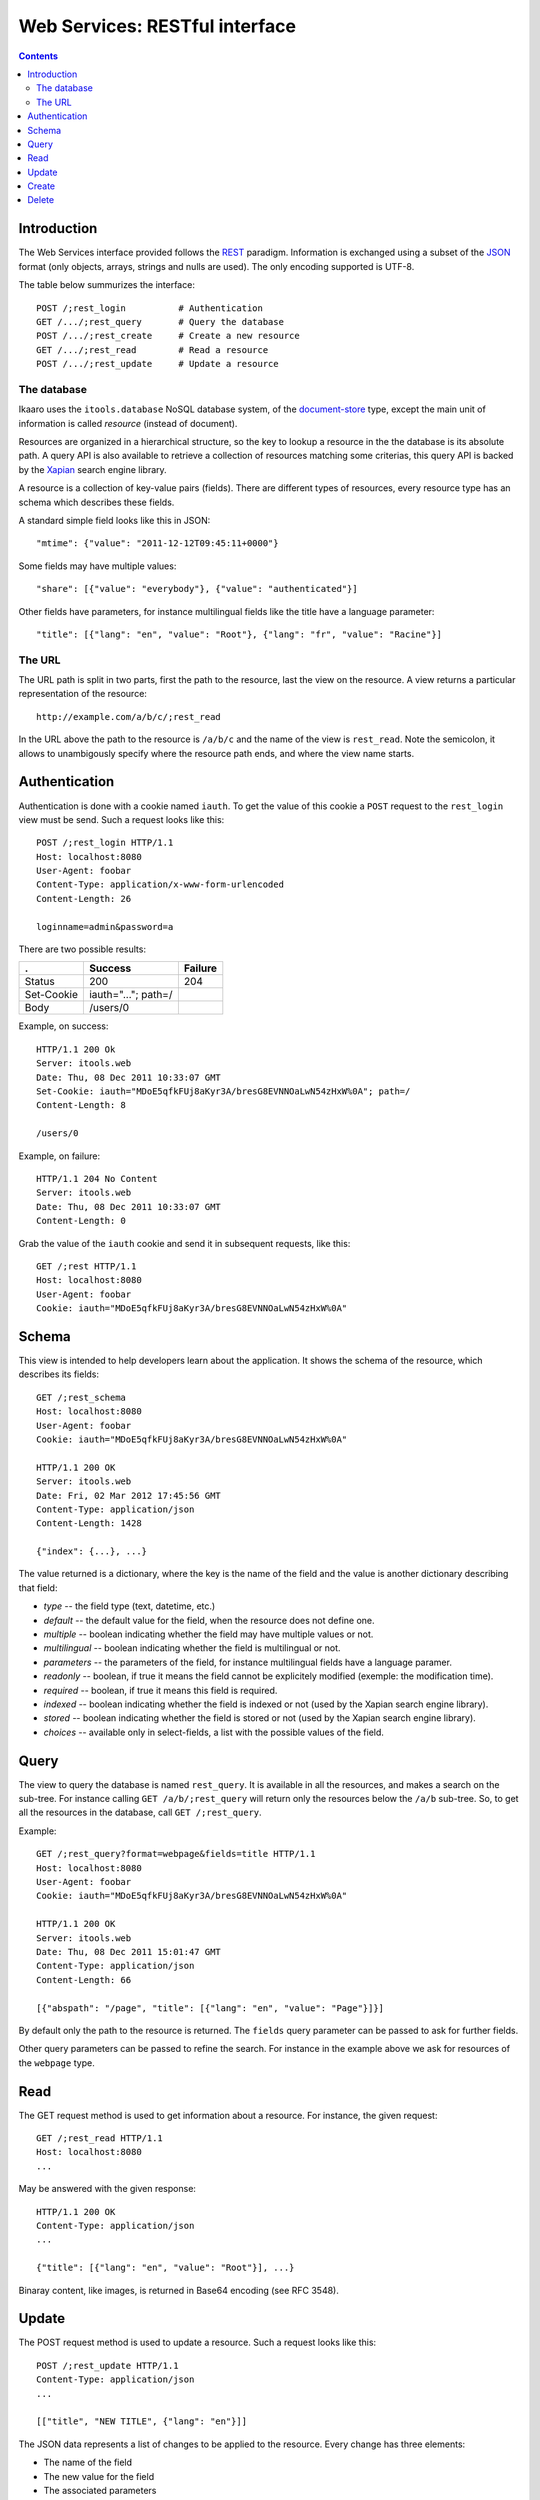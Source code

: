 Web Services: RESTful interface
###############################

.. contents::

.. highlight:: sh


Introduction
==============

The Web Services interface provided follows the `REST
<http://en.wikipedia.org/wiki/Representational_state_transfer>`_ paradigm.
Information is exchanged using a subset of the `JSON
<http://en.wikipedia.org/wiki/JSON>`_ format (only objects, arrays, strings
and nulls are used). The only encoding supported is UTF-8.

The table below summurizes the interface::

  POST /;rest_login          # Authentication
  GET /.../;rest_query       # Query the database
  POST /.../;rest_create     # Create a new resource
  GET /.../;rest_read        # Read a resource
  POST /.../;rest_update     # Update a resource
 

The database
--------------

Ikaaro uses the ``itools.database`` NoSQL database system, of the
`document-store <http://en.wikipedia.org/wiki/Document-oriented_database>`_
type, except the main unit of information is called *resource* (instead of
document).

Resources are organized in a hierarchical structure, so the key to lookup
a resource in the the database is its absolute path. A query API is also
available to retrieve a collection of resources matching some criterias,
this query API is backed by the `Xapian <http://xapian.org/>`_ search engine
library.

A resource is a collection of key-value pairs (fields). There are different
types of resources, every resource type has an schema which describes these
fields.

A standard simple field looks like this in JSON::

  "mtime": {"value": "2011-12-12T09:45:11+0000"}

Some fields may have multiple values::

  "share": [{"value": "everybody"}, {"value": "authenticated"}]

Other fields have parameters, for instance multilingual fields like the
title have a language parameter::

  "title": [{"lang": "en", "value": "Root"}, {"lang": "fr", "value": "Racine"}]


The URL
--------------

The URL path is split in two parts, first the path to the resource, last
the view on the resource. A view returns a particular representation of the
resource::

    http://example.com/a/b/c/;rest_read

In the URL above the path to the resource is ``/a/b/c`` and the name of
the view is ``rest_read``. Note the semicolon, it allows to unambigously
specify where the resource path ends, and where the view name starts.


Authentication
==============

Authentication is done with a cookie named ``iauth``. To get the value of
this cookie a ``POST`` request to the ``rest_login`` view must be send. Such
a request looks like this::

  POST /;rest_login HTTP/1.1
  Host: localhost:8080
  User-Agent: foobar
  Content-Type: application/x-www-form-urlencoded
  Content-Length: 26

  loginname=admin&password=a

There are two possible results:

============ =================== ========
.            Success             Failure
============ =================== ========
Status       200                 204
Set-Cookie   iauth="..."; path=/
Body         /users/0
============ =================== ========

Example, on success::

  HTTP/1.1 200 Ok
  Server: itools.web
  Date: Thu, 08 Dec 2011 10:33:07 GMT
  Set-Cookie: iauth="MDoE5qfkFUj8aKyr3A/bresG8EVNNOaLwN54zHxW%0A"; path=/
  Content-Length: 8

  /users/0

Example, on failure::

  HTTP/1.1 204 No Content
  Server: itools.web
  Date: Thu, 08 Dec 2011 10:33:07 GMT
  Content-Length: 0

Grab the value of the ``iauth`` cookie and send it in subsequent requests,
like this::

  GET /;rest HTTP/1.1
  Host: localhost:8080
  User-Agent: foobar
  Cookie: iauth="MDoE5qfkFUj8aKyr3A/bresG8EVNNOaLwN54zHxW%0A"


Schema
==============

This view is intended to help developers learn about the application. It
shows the schema of the resource, which describes its fields::

  GET /;rest_schema
  Host: localhost:8080
  User-Agent: foobar
  Cookie: iauth="MDoE5qfkFUj8aKyr3A/bresG8EVNNOaLwN54zHxW%0A"

  HTTP/1.1 200 OK
  Server: itools.web
  Date: Fri, 02 Mar 2012 17:45:56 GMT
  Content-Type: application/json
  Content-Length: 1428

  {"index": {...}, ...}

The value returned is a dictionary, where the key is the name of the field
and the value is another dictionary describing that field:

- *type* -- the field type (text, datetime, etc.)
- *default* -- the default value for the field, when the resource does not
  define one.
- *multiple* -- boolean indicating whether the field may have multiple values
  or not.
- *multilingual* -- boolean indicating whether the field is multilingual or
  not.
- *parameters* -- the parameters of the field, for instance multilingual
  fields have a language paramer.
- *readonly* -- boolean, if true it means the field cannot be explicitely
  modified (exemple: the modification time).
- *required* -- boolean, if true it means this field is required.
- *indexed* -- boolean indicating whether the field is indexed or not (used
  by the Xapian search engine library).
- *stored* -- boolean indicating whether the field is stored or not (used by
  the Xapian search engine library).
- *choices* -- available only in select-fields, a list with the possible
  values of the field.


Query
==============

The view to query the database is named ``rest_query``. It is available in
all the resources, and makes a search on the sub-tree. For instance calling
``GET /a/b/;rest_query`` will return only the resources below the ``/a/b``
sub-tree. So, to get all the resources in the database, call
``GET /;rest_query``.

Example::

  GET /;rest_query?format=webpage&fields=title HTTP/1.1
  Host: localhost:8080
  User-Agent: foobar
  Cookie: iauth="MDoE5qfkFUj8aKyr3A/bresG8EVNNOaLwN54zHxW%0A"

  HTTP/1.1 200 OK
  Server: itools.web
  Date: Thu, 08 Dec 2011 15:01:47 GMT
  Content-Type: application/json
  Content-Length: 66

  [{"abspath": "/page", "title": [{"lang": "en", "value": "Page"}]}]

By default only the path to the resource is returned. The ``fields`` query
parameter can be passed to ask for further fields.

Other query parameters can be passed to refine the search. For instance in
the example above we ask for resources of the ``webpage`` type.


Read
==============

The GET request method is used to get information about a resource. For
instance, the given request::

  GET /;rest_read HTTP/1.1
  Host: localhost:8080
  ...

May be answered with the given response::

  HTTP/1.1 200 OK
  Content-Type: application/json
  ...

  {"title": [{"lang": "en", "value": "Root"}], ...}

Binaray content, like images, is returned in Base64 encoding (see RFC 3548).


Update
==============

The POST request method is used to update a resource. Such a request looks
like this::

  POST /;rest_update HTTP/1.1
  Content-Type: application/json
  ...

  [["title", "NEW TITLE", {"lang": "en"}]]

The JSON data represents a list of changes to be applied to the resource.
Every change has three elements:

- The name of the field
- The new value for the field
- The associated parameters

For multilingual fields (like title shown in the example above), the *lang*
parameter is required.


Create
==============

The POST request method is used to create a new resource::

  POST /;rest_create HTTP/1.1
  Content-Type: application/json
  ...

  ["page", "webpage", []]

The JSON data is a list with three fields:

- The name of the new resource
- The resource type identifier
- And the list of changes to apply to the new resource once it has been
  created (similar to the data sent in update requests)

On success a *201 Created* response is returned, with the URI of the
created resource in the ``Location`` header field.


Delete
==============

The POST request method is used to delete a resource::

  POST /page/;rest_delete HTTP/1.1
  Content-Length: 0

In the example above we delete the resource ``/page``.
